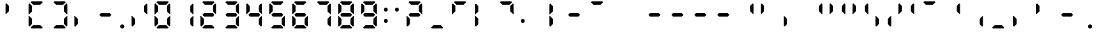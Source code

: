 SplineFontDB: 3.2
FontName: ADM7SEG
FullName: ADM7SEG based on DSEG7 Classic Mini-Bold
FamilyName: ADM7SEG
Weight: Bold
Copyright: Created by Keshikan(https://twitter.com/keshinomi_88pro)\nwith FontForge 2.0 (http://fontforge.sf.net)\nModified by eumagga0x2a for Avidemux
UComments: "2014-8-31: Created."
Version: 0.46
ItalicAngle: 0
UnderlinePosition: -100
UnderlineWidth: 50
Ascent: 1012
Descent: 12
InvalidEm: 0
LayerCount: 2
Layer: 0 0 "+gMyXYgAA" 1
Layer: 1 0 "+Uk2XYgAA" 0
XUID: [1021 682 390630330 14528854]
FSType: 8
OS2Version: 0
OS2_WeightWidthSlopeOnly: 0
OS2_UseTypoMetrics: 1
CreationTime: 1409488158
ModificationTime: 1614695944
PfmFamily: 17
TTFWeight: 700
TTFWidth: 5
LineGap: 90
VLineGap: 0
OS2TypoAscent: 0
OS2TypoAOffset: 1
OS2TypoDescent: 0
OS2TypoDOffset: 1
OS2TypoLinegap: 90
OS2WinAscent: 0
OS2WinAOffset: 1
OS2WinDescent: 0
OS2WinDOffset: 1
HheadAscent: 0
HheadAOffset: 1
HheadDescent: 0
HheadDOffset: 1
OS2Vendor: 'PfEd'
MarkAttachClasses: 1
DEI: 91125
LangName: 1033 "Created by Keshikan+AAoA-with FontForge 2.0 (http://fontforge.sf.net)" "" "" "" "" "Version 0.46" "" "" "" "Keshikan(Twitter:@keshinomi_88pro)" "" "" "http://www.keshikan.net" "Copyright (c) 2018, keshikan (http://www.keshikan.net),+AAoA-with Reserved Font Name +ACIA-DSEG+ACIA.+AAoACgAA-This Font Software is licensed under the SIL Open Font License, Version 1.1.+AAoA-This license is copied below, and is also available with a FAQ at:+AAoA-http://scripts.sil.org/OFL+AAoACgAK------------------------------------------------------------+AAoA-SIL OPEN FONT LICENSE Version 1.1 - 26 February 2007+AAoA------------------------------------------------------------+AAoACgAA-PREAMBLE+AAoA-The goals of the Open Font License (OFL) are to stimulate worldwide+AAoA-development of collaborative font projects, to support the font creation+AAoA-efforts of academic and linguistic communities, and to provide a free and+AAoA-open framework in which fonts may be shared and improved in partnership+AAoA-with others.+AAoACgAA-The OFL allows the licensed fonts to be used, studied, modified and+AAoA-redistributed freely as long as they are not sold by themselves. The+AAoA-fonts, including any derivative works, can be bundled, embedded, +AAoA-redistributed and/or sold with any software provided that any reserved+AAoA-names are not used by derivative works. The fonts and derivatives,+AAoA-however, cannot be released under any other type of license. The+AAoA-requirement for fonts to remain under this license does not apply+AAoA-to any document created using the fonts or their derivatives.+AAoACgAA-DEFINITIONS+AAoAIgAA-Font Software+ACIA refers to the set of files released by the Copyright+AAoA-Holder(s) under this license and clearly marked as such. This may+AAoA-include source files, build scripts and documentation.+AAoACgAi-Reserved Font Name+ACIA refers to any names specified as such after the+AAoA-copyright statement(s).+AAoACgAi-Original Version+ACIA refers to the collection of Font Software components as+AAoA-distributed by the Copyright Holder(s).+AAoACgAi-Modified Version+ACIA refers to any derivative made by adding to, deleting,+AAoA-or substituting -- in part or in whole -- any of the components of the+AAoA-Original Version, by changing formats or by porting the Font Software to a+AAoA-new environment.+AAoACgAi-Author+ACIA refers to any designer, engineer, programmer, technical+AAoA-writer or other person who contributed to the Font Software.+AAoACgAA-PERMISSION & CONDITIONS+AAoA-Permission is hereby granted, free of charge, to any person obtaining+AAoA-a copy of the Font Software, to use, study, copy, merge, embed, modify,+AAoA-redistribute, and sell modified and unmodified copies of the Font+AAoA-Software, subject to the following conditions:+AAoACgAA-1) Neither the Font Software nor any of its individual components,+AAoA-in Original or Modified Versions, may be sold by itself.+AAoACgAA-2) Original or Modified Versions of the Font Software may be bundled,+AAoA-redistributed and/or sold with any software, provided that each copy+AAoA-contains the above copyright notice and this license. These can be+AAoA-included either as stand-alone text files, human-readable headers or+AAoA-in the appropriate machine-readable metadata fields within text or+AAoA-binary files as long as those fields can be easily viewed by the user.+AAoACgAA-3) No Modified Version of the Font Software may use the Reserved Font+AAoA-Name(s) unless explicit written permission is granted by the corresponding+AAoA-Copyright Holder. This restriction only applies to the primary font name as+AAoA-presented to the users.+AAoACgAA-4) The name(s) of the Copyright Holder(s) or the Author(s) of the Font+AAoA-Software shall not be used to promote, endorse or advertise any+AAoA-Modified Version, except to acknowledge the contribution(s) of the+AAoA-Copyright Holder(s) and the Author(s) or with their explicit written+AAoA-permission.+AAoACgAA-5) The Font Software, modified or unmodified, in part or in whole,+AAoA-must be distributed entirely under this license, and must not be+AAoA-distributed under any other license. The requirement for fonts to+AAoA-remain under this license does not apply to any document created+AAoA-using the Font Software.+AAoACgAA-TERMINATION+AAoA-This license becomes null and void if any of the above conditions are+AAoA-not met.+AAoACgAA-DISCLAIMER+AAoA-THE FONT SOFTWARE IS PROVIDED +ACIA-AS IS+ACIA, WITHOUT WARRANTY OF ANY KIND,+AAoA-EXPRESS OR IMPLIED, INCLUDING BUT NOT LIMITED TO ANY WARRANTIES OF+AAoA-MERCHANTABILITY, FITNESS FOR A PARTICULAR PURPOSE AND NONINFRINGEMENT+AAoA-OF COPYRIGHT, PATENT, TRADEMARK, OR OTHER RIGHT. IN NO EVENT SHALL THE+AAoA-COPYRIGHT HOLDER BE LIABLE FOR ANY CLAIM, DAMAGES OR OTHER LIABILITY,+AAoA-INCLUDING ANY GENERAL, SPECIAL, INDIRECT, INCIDENTAL, OR CONSEQUENTIAL+AAoA-DAMAGES, WHETHER IN AN ACTION OF CONTRACT, TORT OR OTHERWISE, ARISING+AAoA-FROM, OUT OF THE USE OR INABILITY TO USE THE FONT SOFTWARE OR FROM+AAoA-OTHER DEALINGS IN THE FONT SOFTWARE." "http://scripts.sil.org/OFL" "" "" "" "" "DSEG.7 12:34"
Encoding: UnicodeBmp
Compacted: 1
UnicodeInterp: none
NameList: Adobe Glyph List
DisplaySize: -48
AntiAlias: 1
FitToEm: 1
WinInfo: 0 32 11
BeginPrivate: 0
EndPrivate
TeXData: 1 0 0 209715 104857 69905 513802 1048576 69905 783286 444596 497025 792723 393216 433062 380633 303038 157286 324010 404750 52429 2506097 1059062 262144
BeginChars: 65536 56

StartChar: zero
Encoding: 48 48 0
Width: 848
VWidth: 200
Flags: HW
LayerCount: 2
Fore
Refer: 21 10272 S 1 0 0 1 6 0 2
Refer: 20 10256 S 1 0 0 1 6 0 2
Refer: 19 10248 S 1 0 0 1 6 0 2
Refer: 18 10244 S 1 0 0 1 6 0 2
Refer: 17 10242 S 1 0 0 1 6 0 2
Refer: 16 10241 S 1 0 0 1 6 0 2
Validated: 1
EndChar

StartChar: eight
Encoding: 56 56 1
Width: 848
VWidth: 200
Flags: HW
LayerCount: 2
Fore
Refer: 22 10304 N 1 0 0 1 6 0 2
Refer: 21 10272 N 1 0 0 1 6 0 2
Refer: 20 10256 N 1 0 0 1 6 0 2
Refer: 19 10248 N 1 0 0 1 6 0 2
Refer: 18 10244 N 1 0 0 1 6 0 2
Refer: 17 10242 N 1 0 0 1 6 0 2
Refer: 16 10241 N 1 0 0 1 6 0 2
Validated: 1
EndChar

StartChar: one
Encoding: 49 49 2
Width: 848
VWidth: 200
Flags: HW
LayerCount: 2
Fore
Refer: 18 10244 N 1 0 0 1 16 0 2
Refer: 17 10242 N 1 0 0 1 16 0 2
Validated: 1
EndChar

StartChar: two
Encoding: 50 50 3
Width: 848
VWidth: 200
Flags: HW
LayerCount: 2
Fore
Refer: 22 10304 N 1 0 0 1 6 0 2
Refer: 20 10256 N 1 0 0 1 6 0 2
Refer: 19 10248 N 1 0 0 1 6 0 2
Refer: 17 10242 N 1 0 0 1 6 0 2
Refer: 16 10241 N 1 0 0 1 6 0 2
Validated: 1
EndChar

StartChar: three
Encoding: 51 51 4
Width: 848
VWidth: 200
Flags: HW
LayerCount: 2
Fore
Refer: 22 10304 N 1 0 0 1 6 0 2
Refer: 19 10248 N 1 0 0 1 6 0 2
Refer: 18 10244 N 1 0 0 1 6 0 2
Refer: 17 10242 N 1 0 0 1 6 0 2
Refer: 16 10241 N 1 0 0 1 6 0 2
Validated: 1
EndChar

StartChar: four
Encoding: 52 52 5
Width: 848
VWidth: 200
Flags: HW
LayerCount: 2
Fore
Refer: 22 10304 N 1 0 0 1 6 0 2
Refer: 21 10272 N 1 0 0 1 6 0 2
Refer: 18 10244 N 1 0 0 1 6 0 2
Refer: 17 10242 N 1 0 0 1 6 0 2
Validated: 1
EndChar

StartChar: five
Encoding: 53 53 6
Width: 848
VWidth: 200
Flags: HW
LayerCount: 2
Fore
Refer: 22 10304 N 1 0 0 1 6 0 2
Refer: 21 10272 N 1 0 0 1 6 0 2
Refer: 19 10248 N 1 0 0 1 6 0 2
Refer: 18 10244 N 1 0 0 1 6 0 2
Refer: 16 10241 N 1 0 0 1 6 0 2
Validated: 1
EndChar

StartChar: six
Encoding: 54 54 7
Width: 848
VWidth: 200
Flags: HW
LayerCount: 2
Fore
Refer: 22 10304 N 1 0 0 1 6 0 2
Refer: 21 10272 N 1 0 0 1 6 0 2
Refer: 20 10256 N 1 0 0 1 6 0 2
Refer: 19 10248 N 1 0 0 1 6 0 2
Refer: 18 10244 N 1 0 0 1 6 0 2
Refer: 16 10241 N 1 0 0 1 6 0 2
Validated: 1
EndChar

StartChar: seven
Encoding: 55 55 8
Width: 848
VWidth: 200
Flags: HW
LayerCount: 2
Fore
Refer: 18 10244 N 1 0 0 1 6 0 2
Refer: 17 10242 N 1 0 0 1 6 0 2
Refer: 16 10241 N 1 0 0 1 6 0 2
Validated: 1
EndChar

StartChar: nine
Encoding: 57 57 9
Width: 848
VWidth: 200
Flags: HW
LayerCount: 2
Fore
Refer: 22 10304 N 1 0 0 1 6 0 2
Refer: 21 10272 N 1 0 0 1 6 0 2
Refer: 19 10248 N 1 0 0 1 6 0 2
Refer: 18 10244 N 1 0 0 1 6 0 2
Refer: 17 10242 N 1 0 0 1 6 0 2
Refer: 16 10241 N 1 0 0 1 6 0 2
Validated: 1
EndChar

StartChar: hyphen
Encoding: 45 45 10
Width: 848
VWidth: 200
Flags: HW
LayerCount: 2
Fore
Refer: 22 10304 N 1 0 0 1 0 0 2
Validated: 1
EndChar

StartChar: colon
Encoding: 58 58 11
Width: 400
VWidth: 0
Flags: HW
LayerCount: 2
Fore
Refer: 34 126 N 1 0 0 1 0 0 2
Refer: 36 59 N 1 0 0 1 0 0 2
EndChar

StartChar: period
Encoding: 46 46 12
Width: 400
VWidth: 200
Flags: HW
LayerCount: 2
Fore
Refer: 23 10368 N 1 0 0 1 -224 0 2
Validated: 1
EndChar

StartChar: space
Encoding: 32 32 13
Width: 400
VWidth: 0
Flags: HW
LayerCount: 2
Fore
Validated: 1
EndChar

StartChar: exclam
Encoding: 33 33 14
Width: 848
VWidth: 200
Flags: HW
LayerCount: 2
Fore
Validated: 1
EndChar

StartChar: underscore
Encoding: 95 95 15
Width: 848
VWidth: 200
Flags: HW
LayerCount: 2
Fore
Refer: 19 10248 N 1 0 0 1 0 0 2
Validated: 1
EndChar

StartChar: uni2801
Encoding: 10241 10241 16
Width: 848
VWidth: 200
Flags: HW
LayerCount: 2
Fore
SplineSet
200 969 m 1
 230 1000 l 1
 618 1000 l 5
 648 969 l 5
 556 876 l 5
 292 876 l 1
 200 969 l 1
EndSplineSet
Validated: 1
EndChar

StartChar: uni2802
Encoding: 10242 10242 17
Width: 848
VWidth: 200
Flags: HW
LayerCount: 2
Fore
SplineSet
676 925 m 5
 707 895 l 5
 707 531 l 5
 689 531 l 5
 676 544 l 5
 583 636 l 5
 583 833 l 5
 676 925 l 5
EndSplineSet
Validated: 1
EndChar

StartChar: uni2804
Encoding: 10244 10244 18
Width: 848
VWidth: 200
Flags: HW
LayerCount: 2
Fore
SplineSet
676 456 m 5
 689 469 l 5
 707 469 l 5
 707 105 l 5
 676 75 l 5
 583 167 l 5
 583 364 l 5
 676 456 l 5
EndSplineSet
Validated: 1
EndChar

StartChar: uni2808
Encoding: 10248 10248 19
Width: 848
VWidth: 200
Flags: HW
LayerCount: 2
Fore
SplineSet
648 31 m 5
 618 0 l 5
 230 0 l 1
 200 31 l 1
 292 124 l 1
 556 124 l 5
 648 31 l 5
EndSplineSet
Validated: 1
EndChar

StartChar: uni2810
Encoding: 10256 10256 20
Width: 848
VWidth: 200
Flags: HW
LayerCount: 2
Fore
SplineSet
160 75 m 5
 129 105 l 5
 129 469 l 5
 147 469 l 5
 160 456 l 5
 253 364 l 5
 253 167 l 5
 160 75 l 5
EndSplineSet
Validated: 1
EndChar

StartChar: uni2820
Encoding: 10272 10272 21
Width: 848
VWidth: 200
Flags: HW
LayerCount: 2
Fore
SplineSet
160 544 m 5
 147 531 l 5
 129 531 l 5
 129 894 l 5
 160 925 l 5
 253 833 l 5
 253 636 l 5
 160 544 l 5
EndSplineSet
Validated: 1
EndChar

StartChar: uni2840
Encoding: 10304 10304 22
Width: 848
VWidth: 200
Flags: HW
LayerCount: 2
Fore
SplineSet
587 562 m 5
 648 500 l 5
 587 438 l 5
 261 438 l 1
 200 500 l 1
 261 562 l 1
 587 562 l 5
EndSplineSet
Validated: 1
EndChar

StartChar: uni2880
Encoding: 10368 10368 23
Width: 848
VWidth: 200
Flags: HW
LayerCount: 2
Fore
SplineSet
498 74 m 4
 498 63 496 53 492 45 c 4
 488 37 484 28 477 21 c 4
 470 14 461 10 453 6 c 4
 445 2 435 0 424 0 c 4
 413 0 403 2 395 6 c 4
 387 10 378 14 371 21 c 4
 364 28 360 37 356 45 c 4
 352 53 350 63 350 74 c 4
 350 85 352 95 356 103 c 4
 360 111 364 120 371 127 c 4
 378 134 387 138 395 142 c 4
 403 146 413 148 424 148 c 4
 435 148 445 146 453 142 c 4
 461 138 470 134 477 127 c 4
 484 120 488 111 492 103 c 4
 496 95 498 85 498 74 c 4
EndSplineSet
Validated: 1
EndChar

StartChar: parenleft
Encoding: 40 40 24
Width: 848
VWidth: 200
Flags: HW
LayerCount: 2
Fore
Refer: 16 10241 N 1 0 0 1 6 0 2
Refer: 19 10248 N 1 0 0 1 6 0 2
Refer: 20 10256 N 1 0 0 1 6 0 2
Refer: 21 10272 N 1 0 0 1 6 0 2
Validated: 1
EndChar

StartChar: parenright
Encoding: 41 41 25
Width: 848
VWidth: 200
Flags: HW
LayerCount: 2
Fore
Refer: 16 10241 N 1 0 0 1 6 0 2
Refer: 17 10242 N 1 0 0 1 6 0 2
Refer: 18 10244 N 1 0 0 1 6 0 2
Refer: 19 10248 N 1 0 0 1 6 0 2
Validated: 1
EndChar

StartChar: braceleft
Encoding: 123 123 26
Width: 848
VWidth: 200
Flags: HW
LayerCount: 2
Fore
Refer: 21 10272 N 1 0 0 1 0 0 2
Refer: 16 10241 N 1 0 0 1 0 0 2
Validated: 1
EndChar

StartChar: braceright
Encoding: 125 125 27
Width: 848
VWidth: 200
Flags: HW
LayerCount: 2
Fore
Refer: 17 10242 N 1 0 0 1 0 0 2
Refer: 16 10241 N 1 0 0 1 0 0 2
Validated: 1
EndChar

StartChar: macron
Encoding: 175 175 28
Width: 848
VWidth: 200
Flags: HW
LayerCount: 2
Fore
Refer: 16 10241 N 1 0 0 1 0 0 2
Validated: 1
EndChar

StartChar: uni00AD
Encoding: 173 173 29
Width: 848
VWidth: 200
Flags: HW
LayerCount: 2
Fore
Refer: 22 10304 S 1 0 0 1 0 0 2
Validated: 1
EndChar

StartChar: slash
Encoding: 47 47 30
Width: 848
VWidth: 200
Flags: HW
LayerCount: 2
Fore
Refer: 17 10242 N 1 0 0 1 6 0 2
Refer: 20 10256 N 1 0 0 1 6 0 2
Validated: 1
EndChar

StartChar: bar
Encoding: 124 124 31
Width: 848
VWidth: 200
Flags: HW
LayerCount: 2
Fore
Refer: 20 10256 N 1 0 0 1 0 0 2
Refer: 21 10272 N 1 0 0 1 0 0 2
Validated: 1
EndChar

StartChar: brokenbar
Encoding: 166 166 32
Width: 848
VWidth: 200
Flags: HW
LayerCount: 2
Fore
Refer: 20 10256 N 1 0 0 1 233 0 2
Refer: 21 10272 N 1 0 0 1 233 0 2
Validated: 1
EndChar

StartChar: quotesingle
Encoding: 39 39 33
Width: 848
VWidth: 200
Flags: HW
LayerCount: 2
Fore
Refer: 21 10272 N 1 0 0 1 0 0 2
Validated: 1
EndChar

StartChar: asciitilde
Encoding: 126 126 34
Width: 400
VWidth: 0
Flags: HW
LayerCount: 2
Fore
SplineSet
274 281 m 4
 274 270 272 260 268 252 c 4
 264 244 260 235 253 228 c 4
 246 221 237 217 229 213 c 4
 221 209 211 207 200 207 c 4
 189 207 179 209 171 213 c 4
 163 217 154 221 147 228 c 4
 140 235 136 244 132 252 c 4
 128 260 126 270 126 281 c 4
 126 292 128 302 132 310 c 4
 136 318 140 326 147 333 c 4
 154 340 163 346 171 350 c 4
 179 354 189 354 200 354 c 4
 211 354 221 354 229 350 c 4
 237 346 246 340 253 333 c 4
 260 326 264 318 268 310 c 4
 272 302 274 292 274 281 c 4
EndSplineSet
Validated: 1
EndChar

StartChar: question
Encoding: 63 63 35
Width: 848
VWidth: 200
Flags: HW
LayerCount: 2
Fore
Refer: 22 10304 N 1 0 0 1 16 0 2
Refer: 20 10256 N 1 0 0 1 16 0 2
Refer: 17 10242 N 1 0 0 1 16 0 2
Refer: 16 10241 N 1 0 0 1 16 0 2
Validated: 1
EndChar

StartChar: semicolon
Encoding: 59 59 36
Width: 400
VWidth: 0
Flags: HW
LayerCount: 2
Fore
SplineSet
274 693 m 4
 274 682 272 672 268 664 c 4
 264 656 260 647 253 640 c 4
 246 633 237 629 229 625 c 4
 221 621 211 619 200 619 c 4
 189 619 179 621 171 625 c 4
 163 629 154 633 147 640 c 4
 140 647 136 656 132 664 c 4
 128 672 126 682 126 693 c 4
 126 704 128 714 132 722 c 4
 136 730 140 738 147 745 c 4
 154 752 163 758 171 762 c 4
 179 766 189 766 200 766 c 4
 211 766 221 766 229 762 c 4
 237 758 246 752 253 745 c 4
 260 738 264 730 268 722 c 4
 272 714 274 704 274 693 c 4
EndSplineSet
Validated: 1
EndChar

StartChar: comma
Encoding: 44 44 37
Width: 848
VWidth: 200
Flags: HW
LayerCount: 2
Fore
Refer: 20 10256 N 1 0 0 1 0 0 2
Validated: 1
EndChar

StartChar: uni00A0
Encoding: 160 160 38
Width: 400
VWidth: 0
Flags: HW
LayerCount: 2
Fore
Validated: 1
EndChar

StartChar: uni200B
Encoding: 8203 8203 39
Width: 0
Flags: W
LayerCount: 2
Fore
Validated: 1
EndChar

StartChar: afii61664
Encoding: 8204 8204 40
Width: 0
Flags: HW
LayerCount: 2
Fore
Validated: 1
EndChar

StartChar: afii301
Encoding: 8205 8205 41
Width: 0
Flags: HW
LayerCount: 2
Fore
Validated: 1
EndChar

StartChar: quoteleft
Encoding: 8216 8216 42
Width: 848
VWidth: 200
Flags: HW
LayerCount: 2
Fore
Refer: 17 10242 N 1 0 0 1 0 0 2
Validated: 1
EndChar

StartChar: quoteright
Encoding: 8217 8217 43
Width: 848
VWidth: 200
Flags: HW
LayerCount: 2
Fore
Refer: 21 10272 N 1 0 0 1 0 0 2
Validated: 1
EndChar

StartChar: quotesinglbase
Encoding: 8218 8218 44
Width: 848
VWidth: 200
Flags: HW
LayerCount: 2
Fore
Refer: 20 10256 S 1 0 0 1 0 0 2
Validated: 1
EndChar

StartChar: quotereversed
Encoding: 8219 8219 45
Width: 848
VWidth: 200
Flags: HW
LayerCount: 2
Fore
Refer: 17 10242 N 1 0 0 1 0 0 2
Validated: 1
EndChar

StartChar: quotedblleft
Encoding: 8220 8220 46
Width: 848
VWidth: 200
Flags: HW
LayerCount: 2
Fore
Refer: 17 10242 N 1 0 0 1 0 0 2
Refer: 21 10272 N 1 0 0 1 0 0 2
Validated: 1
EndChar

StartChar: quotedblright
Encoding: 8221 8221 47
Width: 848
VWidth: 200
Flags: HW
LayerCount: 2
Fore
Refer: 17 10242 N 1 0 0 1 0 0 2
Refer: 21 10272 N 1 0 0 1 0 0 2
Validated: 1
EndChar

StartChar: quotedblbase
Encoding: 8222 8222 48
Width: 848
VWidth: 200
Flags: HW
LayerCount: 2
Fore
Refer: 18 10244 N 1 0 0 1 0 0 2
Refer: 20 10256 N 1 0 0 1 0 0 2
Validated: 1
EndChar

StartChar: uni201F
Encoding: 8223 8223 49
Width: 848
VWidth: 200
Flags: HW
LayerCount: 2
Fore
Refer: 17 10242 N 1 0 0 1 0 0 2
Refer: 21 10272 N 1 0 0 1 0 0 2
Validated: 1
EndChar

StartChar: uni2010
Encoding: 8208 8208 50
Width: 848
VWidth: 200
Flags: HW
LayerCount: 2
Fore
Refer: 22 10304 S 1 0 0 1 16 0 2
Validated: 1
EndChar

StartChar: uni2011
Encoding: 8209 8209 51
Width: 848
VWidth: 200
Flags: HW
LayerCount: 2
Fore
Refer: 22 10304 S 1 0 0 1 16 0 2
Validated: 1
EndChar

StartChar: figuredash
Encoding: 8210 8210 52
Width: 848
VWidth: 200
Flags: HW
LayerCount: 2
Fore
Refer: 22 10304 S 1 0 0 1 16 0 2
Validated: 1
EndChar

StartChar: afii00208
Encoding: 8213 8213 53
Width: 848
VWidth: 200
Flags: HW
LayerCount: 2
Fore
Refer: 22 10304 S 1 0 0 1 16 0 2
Validated: 1
EndChar

StartChar: uni2007
Encoding: 8199 8199 54
Width: 848
VWidth: 200
Flags: HW
LayerCount: 2
Fore
Validated: 1
EndChar

StartChar: uni2008
Encoding: 8200 8200 55
Width: 400
VWidth: 0
Flags: HW
LayerCount: 2
Fore
Validated: 1
EndChar
EndChars
EndSplineFont
